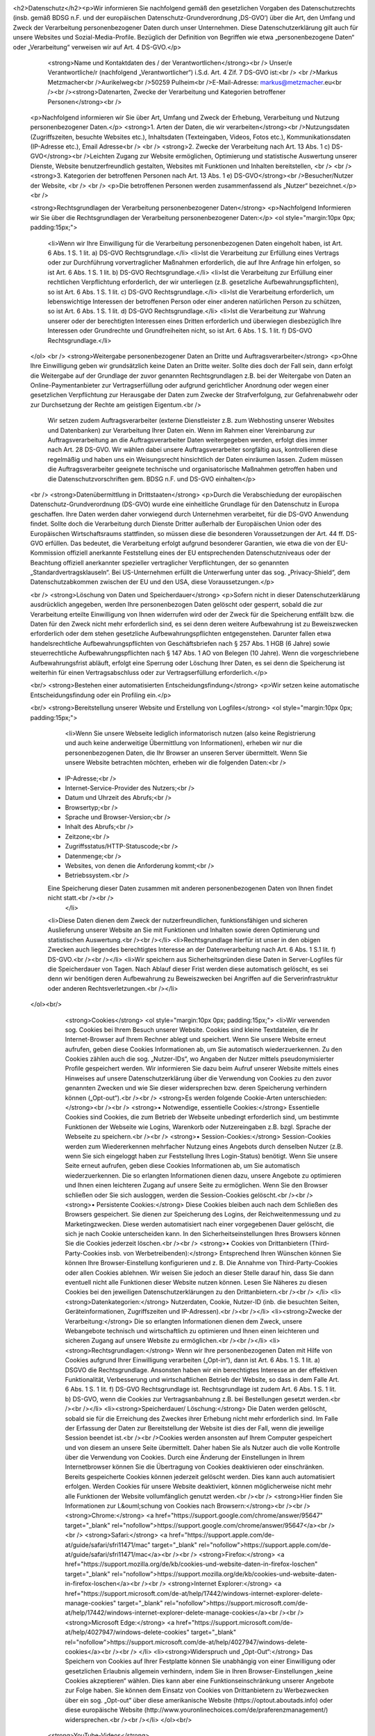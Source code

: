 <h2>Datenschutz</h2><p>Wir informieren Sie nachfolgend gemäß den gesetzlichen Vorgaben des Datenschutzrechts (insb. gemäß BDSG n.F. und der europäischen Datenschutz-Grundverordnung ‚DS-GVO‘) über die Art, den Umfang und Zweck der Verarbeitung personenbezogener Daten durch unser Unternehmen. Diese Datenschutzerklärung gilt auch für unsere Websites und Sozial-Media-Profile. Bezüglich der Definition von Begriffen wie etwa „personenbezogene Daten“ oder „Verarbeitung“ verweisen wir auf Art. 4 DS-GVO.</p>
					<strong>Name und Kontaktdaten des / der Verantwortlichen</strong><br />
					Unser/e Verantwortliche/r (nachfolgend „Verantwortlicher“) i.S.d. Art. 4 Zif. 7 DS-GVO ist:<br />
					<br />Markus Metzmacher<br />Aurikelweg<br />50259 Pulheim<br />E-Mail-Adresse: markus@metzmacher.eu<br /><br /><strong>Datenarten, Zwecke der Verarbeitung und Kategorien betroffener Personen</strong><br />
        <p>Nachfolgend informieren wir Sie über Art, Umfang und Zweck der Erhebung, Verarbeitung und Nutzung personenbezogener Daten.</p>
        <strong>1. Arten der Daten, die wir verarbeiten</strong><br />Nutzungsdaten (Zugriffszeiten, besuchte Websites etc.), Inhaltsdaten (Texteingaben, Videos, Fotos etc.), Kommunikationsdaten (IP-Adresse etc.), Email Adresse<br />
        <br />
        <strong>2. Zwecke der Verarbeitung nach Art. 13 Abs. 1 c) DS-GVO</strong><br />Leichten Zugang zur Website ermöglichen, Optimierung und statistische Auswertung unserer Dienste, Website benutzerfreundlich gestalten, Websites mit Funktionen und Inhalten bereitstellen, <br />
        <br />
        <strong>3. Kategorien der betroffenen Personen nach Art. 13 Abs. 1 e) DS-GVO</strong><br />Besucher/Nutzer der Website, <br />
        <br />
        <p>Die betroffenen Personen werden zusammenfassend als „Nutzer“ bezeichnet.</p>
        <br />

        <strong>Rechtsgrundlagen der Verarbeitung personenbezogener Daten</strong>
        <p>Nachfolgend Informieren wir Sie über die Rechtsgrundlagen der Verarbeitung personenbezogener Daten:</p>
        <ol style="margin:10px 0px; padding:15px;">
            <li>Wenn wir Ihre Einwilligung für die Verarbeitung personenbezogenen Daten eingeholt haben, ist Art. 6 Abs. 1 S. 1 lit. a) DS-GVO Rechtsgrundlage.</li>
            <li>Ist die Verarbeitung zur Erfüllung eines Vertrags oder zur Durchführung vorvertraglicher Maßnahmen erforderlich, die auf Ihre Anfrage hin erfolgen, so ist Art. 6 Abs. 1 S. 1 lit. b) DS-GVO Rechtsgrundlage.</li>
            <li>Ist die Verarbeitung zur Erfüllung einer rechtlichen Verpflichtung erforderlich, der wir unterliegen (z.B. gesetzliche Aufbewahrungspflichten), so ist Art. 6 Abs. 1 S. 1 lit. c) DS-GVO Rechtsgrundlage.</li>
            <li>Ist die Verarbeitung erforderlich, um lebenswichtige Interessen der betroffenen Person oder einer anderen natürlichen Person zu schützen, so ist Art. 6 Abs. 1 S. 1 lit. d) DS-GVO Rechtsgrundlage.</li>
            <li>Ist die Verarbeitung zur Wahrung unserer oder der berechtigten Interessen eines Dritten erforderlich und überwiegen diesbezüglich Ihre Interessen oder Grundrechte und Grundfreiheiten nicht, so ist Art. 6 Abs. 1 S. 1 lit. f) DS-GVO Rechtsgrundlage.</li>
        </ol>
        <br />
        <strong>Weitergabe personenbezogener Daten an Dritte und Auftragsverarbeiter</strong>
        <p>Ohne Ihre Einwilligung geben wir grundsätzlich keine Daten an Dritte weiter. Sollte dies doch der Fall sein, dann erfolgt die Weitergabe auf der Grundlage der zuvor genannten Rechtsgrundlagen z.B. bei der Weitergabe von Daten an Online-Paymentanbieter zur Vertragserfüllung oder aufgrund gerichtlicher Anordnung oder wegen einer gesetzlichen Verpflichtung zur Herausgabe der Daten zum Zwecke der Strafverfolgung, zur Gefahrenabwehr oder zur Durchsetzung der Rechte am geistigen Eigentum.<br />
            Wir setzen zudem Auftragsverarbeiter (externe Dienstleister z.B. zum Webhosting unserer Websites und Datenbanken) zur Verarbeitung Ihrer Daten ein. Wenn im Rahmen einer Vereinbarung zur Auftragsverarbeitung an die Auftragsverarbeiter Daten weitergegeben werden, erfolgt dies immer nach Art. 28 DS-GVO. Wir wählen dabei unsere Auftragsverarbeiter sorgfältig aus, kontrollieren diese regelmäßig und haben uns ein Weisungsrecht hinsichtlich der Daten einräumen lassen. Zudem müssen die Auftragsverarbeiter geeignete technische und organisatorische Maßnahmen getroffen haben und die Datenschutzvorschriften gem. BDSG n.F. und DS-GVO einhalten</p>

        <br />
        <strong>Datenübermittlung in Drittstaaten</strong>
        <p>Durch die Verabschiedung der europäischen Datenschutz-Grundverordnung (DS-GVO) wurde eine einheitliche Grundlage für den Datenschutz in Europa geschaffen. Ihre Daten werden daher vorwiegend durch Unternehmen verarbeitet, für die DS-GVO Anwendung findet. Sollte doch die Verarbeitung durch Dienste Dritter außerhalb der Europäischen Union oder des Europäischen Wirtschaftsraums stattfinden, so müssen diese die besonderen Voraussetzungen der Art. 44 ff. DS-GVO erfüllen. Das bedeutet, die Verarbeitung erfolgt aufgrund besonderer Garantien, wie etwa die von der EU-Kommission offiziell anerkannte Feststellung eines der EU entsprechenden Datenschutzniveaus oder der Beachtung offiziell anerkannter spezieller vertraglicher Verpflichtungen, der so genannten „Standardvertragsklauseln“. Bei US-Unternehmen erfüllt die Unterwerfung unter das sog. „Privacy-Shield“, dem Datenschutzabkommen zwischen der EU und den USA, diese Voraussetzungen.</p>

        <br />
        <strong>Löschung von Daten und Speicherdauer</strong>
        <p>Sofern nicht in dieser Datenschutzerklärung ausdrücklich angegeben, werden Ihre personenbezogen Daten gelöscht oder gesperrt, sobald die zur Verarbeitung erteilte Einwilligung von Ihnen widerrufen wird oder der Zweck für die Speicherung entfällt bzw. die Daten für den Zweck nicht mehr erforderlich sind, es sei denn deren weitere Aufbewahrung ist zu Beweiszwecken erforderlich oder dem stehen gesetzliche Aufbewahrungspflichten entgegenstehen. Darunter fallen etwa handelsrechtliche Aufbewahrungspflichten von Geschäftsbriefen nach § 257 Abs. 1 HGB (6 Jahre) sowie steuerrechtliche Aufbewahrungspflichten nach § 147 Abs. 1 AO von Belegen (10 Jahre). Wenn die vorgeschriebene Aufbewahrungsfrist abläuft, erfolgt eine Sperrung oder Löschung Ihrer Daten, es sei denn die Speicherung ist weiterhin für einen Vertragsabschluss oder zur Vertragserfüllung erforderlich.</p>

        <br/>
        <strong>Bestehen einer automatisierten Entscheidungsfindung</strong>
        <p>Wir setzen keine automatische Entscheidungsfindung oder ein Profiling ein.</p>

        <br/>
        <strong>Bereitstellung unserer Website und Erstellung von Logfiles</strong>
        <ol style="margin:10px 0px; padding:15px;">
             <li>Wenn Sie unsere Webseite lediglich informatorisch nutzen (also keine Registrierung und auch keine anderweitige Übermittlung von Informationen), erheben wir nur die personenbezogenen Daten, die Ihr Browser an unseren Server übermittelt. Wenn Sie unsere Website betrachten möchten, erheben wir die folgenden Daten:<br />
            • IP-Adresse;<br />
            • Internet-Service-Provider des Nutzers;<br />
            • Datum und Uhrzeit des Abrufs;<br />
            • Browsertyp;<br />
            • Sprache und Browser-Version;<br />
            • Inhalt des Abrufs;<br />
            • Zeitzone;<br />
            • Zugriffsstatus/HTTP-Statuscode;<br />
            • Datenmenge;<br />
            • Websites, von denen die Anforderung kommt;<br />
            • Betriebssystem.<br />
            Eine Speicherung dieser Daten zusammen mit anderen personenbezogenen Daten von Ihnen findet nicht statt.<br /><br />
             </li>
            <li>Diese Daten dienen dem Zweck der nutzerfreundlichen, funktionsfähigen und sicheren Auslieferung unserer Website an Sie mit Funktionen und Inhalten sowie deren Optimierung und statistischen Auswertung.<br /><br /></li>
            <li>Rechtsgrundlage hierfür ist unser in den obigen Zwecken auch liegendes berechtigtes Interesse an der Datenverarbeitung nach Art. 6 Abs. 1 S.1 lit. f)  DS-GVO.<br /><br /></li>
            <li>Wir speichern aus Sicherheitsgründen diese Daten in Server-Logfiles für die Speicherdauer von  Tagen. Nach Ablauf dieser Frist werden diese automatisch gelöscht, es sei denn wir benötigen deren Aufbewahrung zu Beweiszwecken bei Angriffen auf die Serverinfrastruktur oder anderen Rechtsverletzungen.<br /></li>
        </ol><br/>
				<strong>Cookies</strong>
				<ol style="margin:10px 0px; padding:15px;">
				<li>Wir verwenden sog. Cookies bei Ihrem Besuch unserer Website. Cookies sind kleine Textdateien, die Ihr Internet-Browser auf Ihrem Rechner ablegt und speichert. Wenn Sie unsere Website erneut aufrufen, geben diese Cookies Informationen ab, um Sie automatisch wiederzuerkennen. Zu den Cookies zählen auch die sog. „Nutzer-IDs“, wo Angaben der Nutzer mittels pseudonymisierter Profile gespeichert werden. Wir informieren Sie dazu beim Aufruf unserer Website mittels eines Hinweises auf unsere Datenschutzerklärung über die Verwendung von Cookies zu den zuvor genannten Zwecken und wie Sie dieser widersprechen bzw. deren Speicherung verhindern können („Opt-out“).<br /><br />
				<strong>Es werden folgende Cookie-Arten unterschieden:</strong><br /><br />
				<strong>• Notwendige, essentielle Cookies:</strong> Essentielle Cookies sind Cookies, die zum Betrieb der Webseite unbedingt erforderlich sind, um bestimmte Funktionen der Webseite wie Logins, Warenkorb oder Nutzereingaben z.B. bzgl. Sprache der Webseite zu speichern.<br /><br />
				<strong>• Session-Cookies:</strong> Session-Cookies werden zum Wiedererkennen mehrfacher Nutzung eines Angebots durch denselben Nutzer (z.B. wenn Sie sich eingeloggt haben zur Feststellung Ihres Login-Status) benötigt. Wenn Sie unsere Seite erneut aufrufen, geben diese Cookies Informationen ab, um Sie automatisch wiederzuerkennen. Die so erlangten Informationen dienen dazu, unsere Angebote zu optimieren und Ihnen einen leichteren Zugang auf unsere Seite zu ermöglichen. Wenn Sie den Browser schließen oder Sie sich ausloggen, werden die Session-Cookies gelöscht.<br /><br />
				<strong>• Persistente Cookies:</strong> Diese Cookies bleiben auch nach dem Schließen des Browsers gespeichert. Sie dienen zur Speicherung des Logins, der Reichweitenmessung und zu Marketingzwecken. Diese werden automatisiert nach einer vorgegebenen Dauer gelöscht, die sich je nach Cookie unterscheiden kann. In den Sicherheitseinstellungen Ihres Browsers können Sie die Cookies jederzeit löschen.<br /><br />
				<strong>• Cookies von Drittanbietern (Third-Party-Cookies insb. von Werbetreibenden):</strong> Entsprechend Ihren Wünschen können Sie können Ihre Browser-Einstellung konfigurieren und z. B. Die Annahme von Third-Party-Cookies oder allen Cookies ablehnen. Wir weisen Sie jedoch an dieser Stelle darauf hin, dass Sie dann eventuell nicht alle Funktionen dieser Website nutzen können. Lesen Sie Näheres zu diesen Cookies bei den jeweiligen Datenschutzerklärungen zu den Drittanbietern.<br /><br />
				</li>
				<li><strong>Datenkategorien:</strong> Nutzerdaten, Cookie, Nutzer-ID (inb. die besuchten Seiten, Geräteinformationen, Zugriffszeiten und IP-Adressen).<br /><br /></li>
				<li><strong>Zwecke der Verarbeitung:</strong> Die so erlangten Informationen dienen dem Zweck, unsere Webangebote technisch und wirtschaftlich zu optimieren und Ihnen einen leichteren und sicheren Zugang auf unsere Website zu ermöglichen.<br /><br /></li>
				<li><strong>Rechtsgrundlagen:</strong> Wenn wir Ihre personenbezogenen Daten mit Hilfe von Cookies aufgrund Ihrer Einwilligung verarbeiten („Opt-in“), dann ist Art. 6 Abs. 1 S. 1 lit. a) DSGVO die Rechtsgrundlage. Ansonsten haben wir ein berechtigtes Interesse an der effektiven Funktionalität, Verbesserung und wirtschaftlichen Betrieb der Website, so dass in dem Falle Art. 6 Abs. 1 S. 1 lit. f) DS-GVO Rechtsgrundlage ist. Rechtsgrundlage ist zudem Art. 6 Abs. 1 S. 1 lit. b) DS-GVO, wenn die Cookies zur Vertragsanbahnung z.B. bei Bestellungen gesetzt werden.<br /><br /></li>
				<li><strong>Speicherdauer/ Löschung:</strong> Die Daten werden gelöscht, sobald sie für die Erreichung des Zweckes ihrer Erhebung nicht mehr erforderlich sind. Im Falle der Erfassung der Daten zur Bereitstellung der Website ist dies der Fall, wenn die jeweilige Session beendet ist.<br /><br />Cookies werden ansonsten auf Ihrem Computer gespeichert und von diesem an unsere Seite übermittelt. Daher haben Sie als Nutzer auch die volle Kontrolle über die Verwendung von Cookies. Durch eine Änderung der Einstellungen in Ihrem Internetbrowser können Sie die Übertragung von Cookies deaktivieren oder einschränken. Bereits gespeicherte Cookies können jederzeit gelöscht werden. Dies kann auch automatisiert erfolgen. Werden Cookies für unsere Website deaktiviert, können möglicherweise nicht mehr alle Funktionen der Website vollumfänglich genutzt werden.<br /><br />          
				<strong>Hier finden Sie Informationen zur L&ouml;schung von Cookies nach Browsern:</strong><br /><br />
				<strong>Chrome:</strong> <a href="https://support.google.com/chrome/answer/95647" target="_blank" rel="nofollow">https://support.google.com/chrome/answer/95647</a><br /><br />
				<strong>Safari:</strong> <a href="https://support.apple.com/de-at/guide/safari/sfri11471/mac" target="_blank" rel="nofollow">https://support.apple.com/de-at/guide/safari/sfri11471/mac</a><br /><br />
				<strong>Firefox:</strong> <a href="https://support.mozilla.org/de/kb/cookies-und-website-daten-in-firefox-loschen" target="_blank" rel="nofollow">https://support.mozilla.org/de/kb/cookies-und-website-daten-in-firefox-loschen</a><br /><br />
				<strong>Internet Explorer:</strong> <a href="https://support.microsoft.com/de-at/help/17442/windows-internet-explorer-delete-manage-cookies" target="_blank" rel="nofollow">https://support.microsoft.com/de-at/help/17442/windows-internet-explorer-delete-manage-cookies</a><br /><br />
				<strong>Microsoft Edge:</strong> <a href="https://support.microsoft.com/de-at/help/4027947/windows-delete-cookies" target="_blank" rel="nofollow">https://support.microsoft.com/de-at/help/4027947/windows-delete-cookies</a><br /><br />
				</li>			
				<li><strong>Widerspruch und „Opt-Out“:</strong> Das Speichern von Cookies auf Ihrer Festplatte können Sie unabhängig von einer Einwilligung oder gesetzlichen Erlaubnis allgemein verhindern, indem Sie in Ihren Browser-Einstellungen „keine Cookies akzeptieren“ wählen. Dies kann aber eine Funktionseinschränkung unserer Angebote zur Folge haben. Sie können dem Einsatz von Cookies von Drittanbietern zu Werbezwecken über ein sog. „Opt-out“ über diese amerikanische Website (https://optout.aboutads.info) oder diese europäische Website (http://www.youronlinechoices.com/de/praferenzmanagement/) widersprechen.<br /><br /></li>
				</ol><br/>
            <strong>YouTube-Videos</strong>

            <ol style="margin:10px 0px; padding:15px;">
			<li>Wir haben auf unserer Website YouTube-Videos von youtube.com mittels der embedded-Funktion eingebunden, so dass diese auf unserer Website direkt aufrufbar sind. YouTube gehört zur Google Ireland Limited, Registernr.: 368047, Gordon House, Barrow Street, Dublin 4, Irland.<br /><br /></li>
			<li><strong>Datenkategorie und Beschreibung der Datenverarbeitung:</strong> Nutzungsdaten (z.B. aufgerufene Webseite, Inhalte und Zugriffszeiten). Wir haben die Videos im sog. „erweiterten Datenschutz-Modus“ eingebunden, ohne dass mit Cookies das Nutzungsverhalten erfasst wird, um die Videowiedergabe zu personalisieren. Stattdessen basieren die Videoempfehlungen auf dem aktuell abgespielten Video. Videos, die im erweiterten Datenschutzmodus in einem eingebetteten Player wiedergegeben werden, wirken sich nicht darauf aus, welche Videos Ihnen auf YouTube empfohlen werden. Beim Start eines Videos (Klick auf das Video) willigen Sie ein, dass YouTube die Information trackt, dass Sie die entsprechende Unterseite bzw. das Video auf unserer Website aufgerufen haben und diese Daten für Werbezecke nutzt.<br /><br /></li>
			<li><strong>Zweck der Verarbeitung:</strong> Bereitstellung eines nutzerfreundlichen Angebots, Optimierung und Verbesserung unserer Inhalte. <br /><br /></li>
			<li><strong>Rechtsgrundlagen:</strong> Haben Sie für Verarbeitung Ihrer personenbezogenen Daten mittels „etracker“ vom Drittanbieter Ihre Einwilligung erteilt („Opt-in“), dann ist Art. 6 Abs. 1 S. 1 lit. a) DS-GVO die Rechtsgrundlage. Rechtsgrundlage ist zudem unser in den obigen Zwecken liegendes berechtigtes Interesse an der Datenverarbeitung nach Art. 6 Abs. 1 S.1 lit. f) DS-GVO. Bei Services, die im Zusammenhang mit einem Vertrag erbracht werden, erfolgt das Tracking und die Analyse des Nutzerhaltens nach Art. 6 Abs. 1 S. 1 lit. b) DS-GVO, um mit den dadurch gewonnen Informationen, optimierte Services zur Erfüllung des Vertragszwecks anbieten zu können.<br /><br /></li>
			<li><strong>Datenübermittlung/Empfängerkategorie:</strong> Drittanbieter in den USA. Die gewonnenen Daten werden in die USA &uuml;bertragen und dort gespeichert. Dies erfolgt auch ohne Nutzerkonto bei Google. Sollten Sie in Ihren Google-Account eingeloggt sein, kann Google die obigen Daten Ihrem Account zuordnen. Wenn Sie dies nicht w&uuml;nschen, m&uuml;ssen Sie sich in Ihrem Google-Account ausloggen. Google erstellt aus solchen Daten Nutzerprofile und nutzt diese Daten zum Zwecke der Werbung, Marktforschung oder Optimierung seiner Websites. Google ist nach dem EU-US Privacy Shield zertifiziert (<a href="https://www.privacyshield.gov/EU-US-Framework" target="_blank" rel="nofollow">https://www.privacyshield.gov/EU-US-Framework</a>) und daher verpflichtet europ&auml;isches Datenschutzrecht einzuhalten.<br /><br /></li>
			<li><strong>Speicherdauer:</strong> Cookies bis zu 2 Jahre bzw. bis zur Löschung der Cookies durch Sie als Nutzer.<br /><br /></li>
			<li><strong>Widerspruch:</strong> Sie haben gegen&uuml;ber Google ein Widerspruchsrecht gegen die Bildung von Nutzerprofilen. Bitte richten Sie sich deswegen direkt an Google &uuml;ber die unten genannte Datenschutzerkl&auml;rung. Ein Opt-Out-Widerspruch hinsichtlich der Werbe-Cookies k&ouml;nnen Sie hier in Ihrem Google-Account vornehmen:<br /><a href="https://adssettings.google.com/authenticated" target="_blank" rel="nofollow">https://adssettings.google.com/authenticated</a>.<br /><br /></li>
			<li>In den Nutzungsbedingungen von YouTube unter&nbsp;<a href="https://www.youtube.com/t/terms" target="_blank" rel="nofollow">https://www.youtube.com/t/terms</a>&nbsp;und in der Datenschutzerkl&auml;rung f&uuml;r Werbung von Google unter&nbsp;<a href="https://policies.google.com/technologies/ads" target="_blank" rel="nofollow">https://policies.google.com/technologies/ads</a>&nbsp;finden Sie weitere Informationen zur<br /><br /></li>
			<li>Verwendung von Google Cookies und deren Werbetechnologien, Speicherdauer, Anonymisierung, Standortdaten, Funktionsweise und Ihre Rechte. Allgemeine Datenschutzerklärung von Google: <a href="https://policies.google.com/privacy" target="_blank" rel="nofollow">https://policies.google.com/privacy</a>.<br /><br /></li>
			</ol><br/>
            <strong>Google ReCAPTCHA</strong>

            <ol style="margin:10px 0px; padding:15px;">
			<li>Wir haben auf unserer Webseite die Anti-Spam-Funktion „reCAPTCHA“ von „Google“ (<strong>Anbieter:</strong> Google Ireland Limited, Registernr.: 368047, Gordon House, Barrow Street, Dublin 4, Irland) integriert.<br /><br /></li>
			<li><strong>Datenkategorie und Beschreibung der Datenverarbeitung:</strong> Nutzungsdaten (z.B. aufgerufene Webseite, IP). Durch den Einsatz von „reCAPTCHA“ in unseren Formularen können wir feststellen, ob die Eingabe durch eine Maschine (Robot) oder einen Menschen erfolgte. Bei der Nutzung des Dienstes können Ihre IP-Adresse und ggf. weitere dafür benötigte Daten an Google-Server in den USA übertragen werden.<br /><br /></li>
			<li><strong>Zweck der Verarbeitung:</strong> Vermeidung von Spam und Missbrauch sowie unser wirtschaftliches Interesse an der Optimierung unserer Website.<br /><br /></li>
			<li><strong>Rechtsgrundlagen:</strong> Haben Sie für Verarbeitung Ihrer personenbezogenen Daten mittels „reCaptcha“ vom Drittanbieter Ihre Einwilligung erteilt („Opt-in“), dann ist Art. 6 Abs. 1 S. 1 lit. a) DS-GVO die Rechtsgrundlage. Rechtsgrundlage ist zudem unser in den obigen Zwecken liegendes berechtigtes Interesse an der Datenverarbeitung nach Art. 6 Abs. 1 S.1 lit. f) DS-GVO.<br /><br /></li>
			<li><strong>Datenübermittlung/Empfängerkategorie:</strong> Drittanbieter in den USA. Google ist unter dem Privacy-Shield-Abkommen zertifiziert (<a href="https://www.privacyshield.gov/EU-US-Framework" target="_blank" rel="nofollow">https://www.privacyshield.gov/EU-US-Framework</a>). So wird sichergestellt, dass das europ&auml;ische Datenschutzrecht eingehalten wird.<br /><br /></li>
			<li><strong>Speicherdauer:</strong> bis zur Löschung der Cookies durch Sie als Nutzer.<br /><br /></li>
			<li>Weitere Informationen finden Sie zu Google ReCAPTCHA unter&nbsp;<a href="https://www.google.com/recaptcha/" target="_blank" rel="nofollow">https://www.google.com/recaptcha/</a>&nbsp;sowie in der Datenschutzerkl&auml;rung von Google unter:&nbsp;<a href="https://policies.google.com/privacy" target="_blank"  rel="nofollow">https://policies.google.com/privacy</a>.<br /><br /></li>
			</ol><br/>
            <strong>Google Maps</strong>

            <ol style="margin:10px 0px; padding:15px;">
			<li>Wir haben auf unserer Website Karten von „Google Maps“ (<strong>Anbieter</strong>: Google Ireland Limited, Registernr.: 368047, Gordon House, Barrow Street, Dublin 4, Irland) integriert.<br /><br /></li>
			<li><strong>Datenkategorie und Beschreibung der Datenverarbeitung:</strong> Nutzungsdaten (z.B. IP, Standort, aufgerufene Seite). Mit Google Maps können wir den Standort von Adressen und eine Anfahrtsbeschreibung direkt auf unserer Website in interaktiven Karten anzeigen und Ihnen die Nutzung dieses Tools ermöglichen. Bei dem Abruf unserer Website, wo Google Maps integriert ist, wird eine Verbindung zu den Servern von Google in den USA aufgebaut. Hierbei können Ihre IP und Standort an Google übertragen werden. Zudem erhält Google die Information, dass Sie die entsprechende Seite aufgerufen haben. Dies erfolgt auch ohne Nutzerkonto bei Google. Sollten Sie in Ihren Google-Account eingeloggt sein, kann Google die obigen Daten Ihrem Account zuordnen. Wenn Sie dies nicht wünschen, müssen Sie sich bei Ihrem Google-Account ausloggen. Google erstellt aus solchen Daten Nutzerprofile und nutzt diese Daten zum Zwecke der Werbung, Marktforschung oder Optimierung seiner Websites.<br /><br /></li>
			<li><strong>Zweck der Verarbeitung:</strong> Bereitstellung einer nutzerfreundlichen, wirtschaftlichen und optimierten Webseite.<br /><br /></li>
			<li><strong>Rechtsgrundlagen:</strong> Haben Sie für Verarbeitung Ihrer personenbezogenen Daten mittels „Google Maps“ vom Drittanbieter Ihre Einwilligung erteilt („Opt-in“), dann ist Art. 6 Abs. 1 S. 1 lit. a) DS-GVO die Rechtsgrundlage. Rechtsgrundlage ist zudem unser in den obigen Zwecken liegendes berechtigtes Interesse an der Datenverarbeitung nach Art. 6 Abs. 1 S.1 lit. f) DS-GVO.<br /><br /></li>
			<li><strong>Datenübermittlung/Empfängerkategorie:</strong> Drittanbieter in den USA. Google ist unter dem Privacy-Shield-Abkommen zertifiziert (<a href="https://www.privacyshield.gov/EU-US-Framework" target="_blank" rel="nofollow">https://www.privacyshield.gov/EU-US-Framework</a>). So wird sichergestellt, dass das europ&auml;ische Datenschutzrecht eingehalten wird.<br /><br /></li>
			<li><strong>Speicherdauer:</strong> Cookies bis zu 6 Monate oder bis zur Löschung durch Sie. Ansonsten sobald sie nicht mehr für die Verarbeitungszwecke benötigt werden.<br /><br /></li>
			<li><strong>Widerspruchs- und Beseitigungsmöglichkeit:</strong> Sie haben gegen&uuml;ber Google ein Widerspruchsrecht gegen die Bildung von Nutzerprofilen. Bitte richten Sie sich deswegen direkt an Google &uuml;ber die unten genannte Datenschutzerkl&auml;rung. Ein Opt-Out-Widerspruch hinsichtlich der Werbe-Cookies k&ouml;nnen Sie hier in Ihrem Google-Account vornehmen:<br /><a href="https://adssettings.google.com/authenticated" target="_blank" rel="nofollow">https://adssettings.google.com/authenticated</a>.<br /><br /></li>
			<li>In den Nutzungsbedingungen von Google Maps unter <a href="https://www.google.com/intl/de_de/help/terms_maps.html" target="_blank" rel="nofollow">https://www.google.com/intl/de_de/help/terms_maps.html</a> und in der Datenschutzerkl&auml;rung f&uuml;r Werbung von Google unter <a href="https://policies.google.com/technologies/ads" target="_blank"  rel="nofollow">https://policies.google.com/technologies/ads</a> finden Sie weitere Informationen zur Verwendung von Google Cookies und deren Werbetechnologien, Speicherdauer, Anonymisierung, Standortdaten, Funktionsweise und Ihre Rechte. Allgemeine Datenschutzerkl&auml;rung von Google: <a href="https://policies.google.com/privacy" target="_blank" rel="nofollow">https://policies.google.com/privacy</a>.<br /><br /></li>
			</ol><br/>
        <strong>Rechte der betroffenen Person</strong>

        <ol style="margin:10px 0px; padding:15px;">
            <li><strong>Widerspruch oder Widerruf gegen die Verarbeitung Ihrer Daten<br /><br />
                Soweit die Verarbeitung auf Ihrer Einwilligung gemäß Art. 6 Abs. 1 S. 1 lit. a), Art. 7 DS-GVO beruht, haben Sie das Recht, die Einwilligung jederzeit zu widerrufen. Die Rechtmäßigkeit der aufgrund der Einwilligung bis zum Widerruf erfolgten Verarbeitung wird dadurch nicht berührt.<br /><br />
                Soweit wir die Verarbeitung Ihrer personenbezogenen Daten auf die Interessenabwägung gemäß Art. 6 Abs. 1 S. 1 lit. f) DS-GVO stützen, können Sie Widerspruch gegen die Verarbeitung einlegen. Dies ist der Fall, wenn die Verarbeitung insbesondere nicht zur Erfüllung eines Vertrags mit Ihnen erforderlich ist, was von uns jeweils bei der nachfolgenden Beschreibung der Funktionen dargestellt wird. Bei Ausübung eines solchen Widerspruchs bitten wir um Darlegung der Gründe, weshalb wir Ihre personenbezogenen Daten nicht wie von uns durchgeführt verarbeiten sollten. Im Falle Ihres begründeten Widerspruchs prüfen wir die Sachlage und werden entweder die Datenverarbeitung einstellen bzw. anpassen oder Ihnen unsere zwingenden schutzwürdigen Gründe aufzeigen, aufgrund derer wir die Verarbeitung fortführen.<br /><br />
                Sie können der Verarbeitung Ihrer personenbezogenen Daten für Zwecke der Werbung und Datenanalyse jederzeit widersprechen. Das Widerspruchsrecht können Sie kostenfrei ausüben. Über Ihren Werbewiderspruch können Sie uns unter folgenden Kontaktdaten informieren:<br /><br />Markus Metzmacher<br />Aurikelweg<br />50259 Pulheim<br />E-Mail-Adresse: markus@metzmacher.eu<br /></strong>
                	<br /></li>
					<li><strong>Recht auf Auskunft</strong><br />
						Sie haben das Recht, von uns eine Bestätigung darüber zu verlangen, ob Sie betreffende personenbezogene Daten verarbeitet werden. Sofern dies der Fall ist, haben Sie ein Recht auf Auskunft über Ihre bei uns gespeicherten persönlichen Daten nach Art. 15 DS-GVO. Dies beinhaltet insbesondere die Auskunft über die Verarbeitungszwecke, die Kategorie der personenbezogenen Daten, die Kategorien von Empfängern, gegenüber denen Ihre Daten offengelegt wurden oder werden, die geplante Speicherdauer, die Herkunft ihrer Daten, sofern diese nicht direkt bei Ihnen erhoben wurden.<br /><br /></li>
					<li><strong>Recht auf Berichtigung</strong><br />
						Sie haben ein Recht auf Berichtigung unrichtiger oder auf Vervollständigung richtiger Daten nach Art. 16 DS-GVO.
						<br /><br />
					</li>
					<li><strong>Recht auf Löschung</strong><br />
						Sie haben ein Recht auf Löschung Ihrer bei uns gespeicherten Daten nach Art. 17 DS-GVO, es sei denn gesetzliche oder vertraglichen Aufbewahrungsfristen oder andere gesetzliche Pflichten bzw. Rechte zur weiteren Speicherung stehen dieser entgegen.
						<br /><br />
					</li>
					<li><strong>Recht auf Einschränkung</strong><br />
						Sie haben das Recht, eine Einschränkung bei der Verarbeitung Ihrer personenbezogenen Daten zu verlangen, wenn eine der Voraussetzungen in Art. 18 Abs. 1 lit. a) bis d) DS-GVO erfüllt ist:<br />
						• Wenn Sie die Richtigkeit der Sie betreffenden personenbezogenen für eine Dauer bestreiten, die es dem Verantwortlichen ermöglicht, die Richtigkeit der personenbezogenen Daten zu überprüfen;<br /><br />
						• die Verarbeitung unrechtmäßig ist und Sie die Löschung der personenbezogenen Daten ablehnen und stattdessen die Einschränkung der Nutzung der personenbezogenen Daten verlangen;<br /><br />
						• der Verantwortliche die personenbezogenen Daten für die Zwecke der Verarbeitung nicht länger benötigt, Sie diese jedoch zur Geltendmachung, Ausübung oder Verteidigung von Rechtsansprüchen benötigen, oder<br /><br />
						• wenn Sie Widerspruch gegen die Verarbeitung gemäß Art. 21 Abs. 1 DS-GVO eingelegt haben und noch nicht feststeht, ob die berechtigten Gründe des Verantwortlichen gegenüber Ihren Gründen überwiegen.<br /><br />
					</li>
					<li><strong>Recht auf Datenübertragbarkeit</strong><br />
						Sie haben ein Recht auf Datenübertragbarkeit nach Art. 20 DS-GVO, was bedeutet, dass Sie die bei uns über Sie gespeicherten personenbezogenen Daten in einem strukturierten, gängigen und maschinenlesbaren Format erhalten können oder die Übermittlung an einen anderen Verantwortlichen verlangen können.
						<br /><br />
					</li>
					<li><strong>Recht auf Beschwerde</strong><br />
						Sie haben ein Recht auf Beschwerde bei einer Aufsichtsbehörde. In der Regel können Sie sich hierfür an die Aufsichtsbehörde insbesondere in dem Mitgliedstaat ihres Aufenthaltsorts, ihres Arbeitsplatzes oder des Orts des mutmaßlichen Verstoßes wenden.
						<br /><br />
					</li>
				</ol><br/>
					<strong>Datensicherheit</strong>
					<p>Um alle personenbezogen Daten, die an uns übermittelt werden, zu schützen und um sicherzustellen, dass die Datenschutzvorschriften von uns, aber auch unseren externen Dienstleistern eingehalten werden, haben wir geeignete technische und organisatorische Sicherheitsmaßnahmen getroffen. Deshalb werden unter anderem alle Daten zwischen Ihrem Browser und unserem Server über eine sichere SSL-Verbindung verschlüsselt übertragen.</p>
					<br />
			
					<br/>
					<strong>Stand: 23.06.2020</strong><p>Quelle: <a href="https://www.juraforum.de/datenschutzerklaerung-muster/">Datenschutzerklärung von Juraforum.de</a></p>
